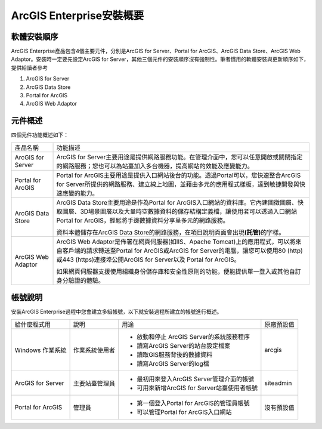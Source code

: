 
.. _h6e3f42453c2678a6e6727253375576:

ArcGIS Enterprise安裝概要
*************************

.. _h2164242e4c6048506f23311549231654:

軟體安裝順序
============

ArcGIS Enterprise產品包含4個主要元件，分別是ArcGIS for Server、Portal for ArcGIS、ArcGIS Data Store、ArcGIS Web Adaptor。安裝時一定要先設定ArcGIS for Server，其他三個元件的安裝順序沒有強制性。筆者慣用的軟體安裝與更新順序如下，提供給讀者參考

1. ArcGIS for Server

2. ArcGIS Data Store

3. Portal for ArcGIS

4. ArcGIS Web Adaptor

.. _h174fb648377959437b5c1f697c1c40:

元件概述
========

四個元件功能概述如下：

+------------------+-------------------------------------------------------------------------------------------------------------------------------------------------------------------------------------------------------------------------------------+
|產品名稱          |功能描述                                                                                                                                                                                                                             |
+------------------+-------------------------------------------------------------------------------------------------------------------------------------------------------------------------------------------------------------------------------------+
|ArcGIS for Server |ArcGIS for Server主要用途是提供網路服務功能。在管理介面中，您可以任意開啟或關閉指定的網路服務；您也可以為站臺加入多台機器，提高網站的效能及應變能力。                                                                                |
+------------------+-------------------------------------------------------------------------------------------------------------------------------------------------------------------------------------------------------------------------------------+
|Portal for ArcGIS |Portal for ArcGIS主要用途是提供入口網站後台的功能。透過Portal可以，您快速整合ArcGIS for Server所提供的網路服務、建立線上地圖，並藉由多元的應用程式樣板，達到敏捷開發與快速應變的能力。                                               |
+------------------+-------------------------------------------------------------------------------------------------------------------------------------------------------------------------------------------------------------------------------------+
|ArcGIS Data Store |ArcGIS Data Store主要用途是作為Portal for ArcGIS入口網站的資料庫。它內建圖徵圖層、快取圖層、3D場景圖層以及大量時空數據資料的儲存結構定義檔，讓使用者可以透過入口網站Portal for ArcGIS，輕鬆將手邊數據資料分享呈多元的網路服務。      |
|                  |                                                                                                                                                                                                                                     |
|                  |資料本體儲存在ArcGIS Data Store的網路服務，在項目說明頁面會出現\ |STYLE0|\ 的字樣。                                                                                                                                                  |
+------------------+-------------------------------------------------------------------------------------------------------------------------------------------------------------------------------------------------------------------------------------+
|ArcGIS Web Adaptor|ArcGIS Web Adaptor是佈署在網頁伺服器(如IIS、Apache Tomcat)上的應用程式，可以將來自客戶端的請求轉送至Portal for ArcGIS或ArcGIS for Server的電腦，讓您可以使用80 (http)或443 (https)連接埠公開ArcGIS for Server以及 Portal for ArcGIS。|
|                  |                                                                                                                                                                                                                                     |
|                  |如果網頁伺服器支援使用組織身份儲存庫和安全性原則的功能，便能提供單一登入或其他自訂身分驗證的體驗。                                                                                                                                   |
+------------------+-------------------------------------------------------------------------------------------------------------------------------------------------------------------------------------------------------------------------------------+

.. _h174fb648377959437b5c1f697c1c40:

帳號說明
========

安裝ArcGIS Enterprise過程中您會建立多組帳號，以下就安裝過程所建立的帳號進行概述。


+-----------------+--------------+-------------------------------------------+----------+
|給什麼程式用     |說明          |用途                                       |原廠預設值|
+-----------------+--------------+-------------------------------------------+----------+
|Windows 作業系統 |作業系統使用者|* 啟動和停止 ArcGIS Server的系統服務程序   |arcgis    |
|                 |              |                                           |          |
|                 |              |* 讀寫ArcGIS Server的站台設定檔案          |          |
|                 |              |                                           |          |
|                 |              |*  讀取GIS服務背後的數據資料               |          |
|                 |              |                                           |          |
|                 |              |* 讀寫ArcGIS Server的log檔                 |          |
+-----------------+--------------+-------------------------------------------+----------+
|ArcGIS for Server|主要站臺管理員|* 最初用來登入ArcGIS Server管理介面的帳號  |siteadmin |
|                 |              |                                           |          |
|                 |              |* 可用來新增ArcGIS for Server站臺使用者帳號|          |
+-----------------+--------------+-------------------------------------------+----------+
|Portal for ArcGIS|管理員        |* 第一個登入Portal for ArcGIS的管理員帳號  |沒有預設值|
|                 |              |                                           |          |
|                 |              |* 可以管理Portal for ArcGIS入口網站        |          |
+-----------------+--------------+-------------------------------------------+----------+


.. bottom of content


.. |STYLE0| replace:: **(託管)**
